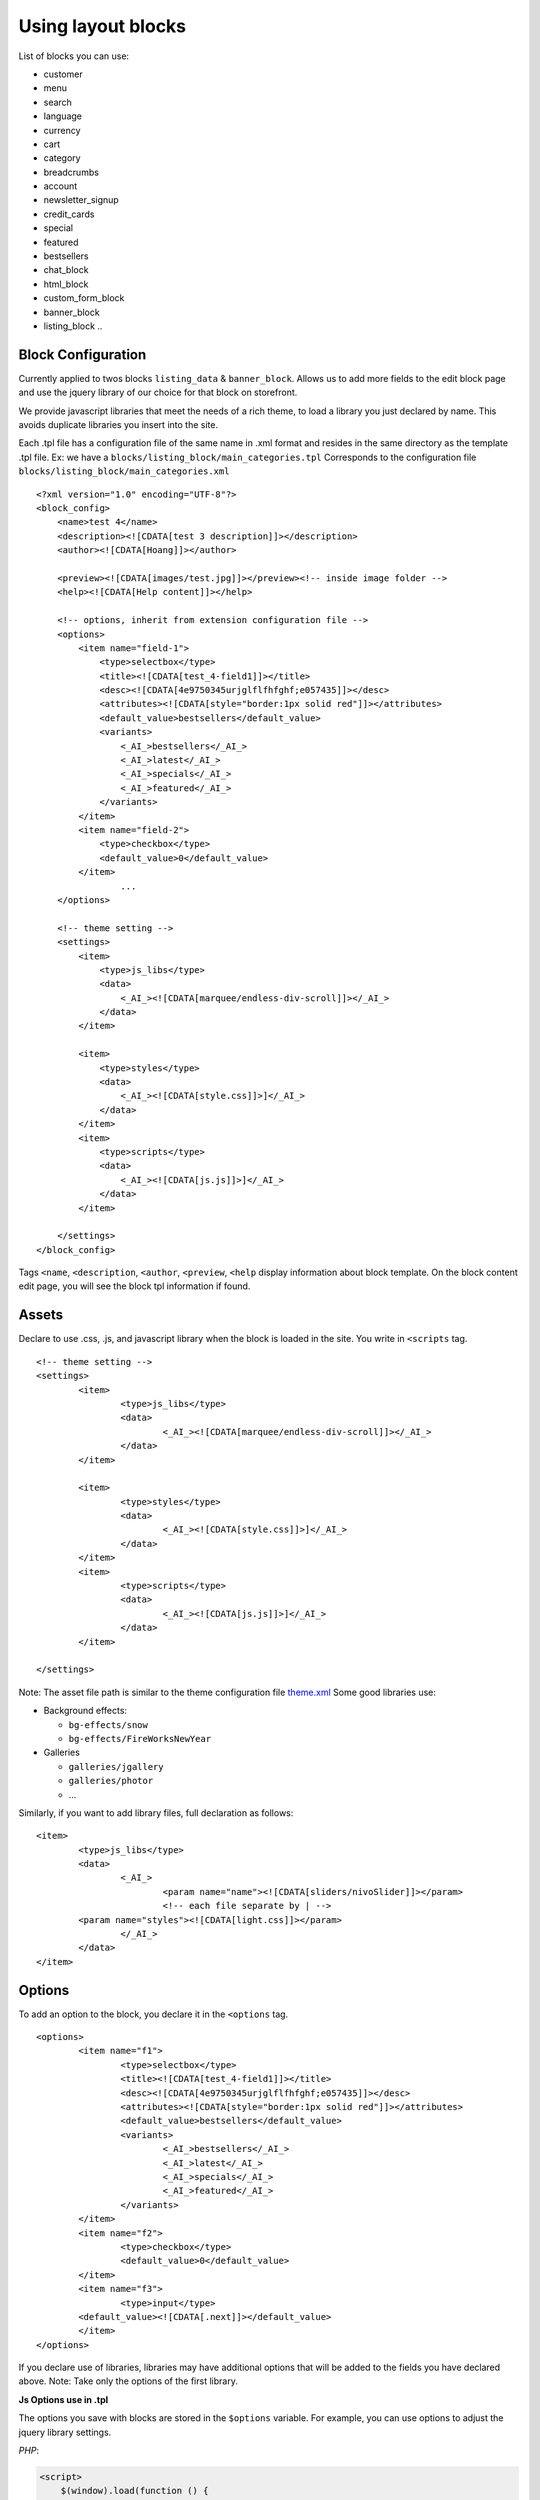 =====================
Using layout blocks
=====================

List of blocks you can use:

- customer
- menu
- search
- language
- currency
- cart
- category
- breadcrumbs
- account
- newsletter_signup
- credit_cards

- special
- featured
- bestsellers

- chat_block
- html_block
- custom_form_block
- banner_block
- listing_block
  ..

Block Configuration
===================

Currently applied to twos blocks ``listing_data`` & ``banner_block``. Allows us to add more fields to the edit block page and use the jquery library of our choice for that block on storefront.

We provide javascript libraries that meet the needs of a rich theme, to load a library you just declared by name. This avoids duplicate libraries you insert into the site.

Each .tpl file has a configuration file of the same name in .xml format and resides in the same directory as the template .tpl file. Ex: we have a ``blocks/listing_block/main_categories.tpl`` Corresponds to the configuration file ``blocks/listing_block/main_categories.xml``

::

	<?xml version="1.0" encoding="UTF-8"?>
	<block_config>
	    <name>test 4</name>
	    <description><![CDATA[test 3 description]]></description>
	    <author><![CDATA[Hoang]]></author>

	    <preview><![CDATA[images/test.jpg]]></preview><!-- inside image folder -->
	    <help><![CDATA[Help content]]></help>

	    <!-- options, inherit from extension configuration file -->
	    <options>
	        <item name="field-1">
	            <type>selectbox</type>
	            <title><![CDATA[test_4-field1]]></title>
	            <desc><![CDATA[4e9750345urjglflfhfghf;e057435]]></desc>
	            <attributes><![CDATA[style="border:1px solid red"]]></attributes>
	            <default_value>bestsellers</default_value>
	            <variants>
	                <_AI_>bestsellers</_AI_>
	                <_AI_>latest</_AI_>
	                <_AI_>specials</_AI_>
	                <_AI_>featured</_AI_>
	            </variants>
	        </item>
	        <item name="field-2">
	            <type>checkbox</type>
	            <default_value>0</default_value>
	        </item>
			...
	    </options>

	    <!-- theme setting -->
	    <settings>
	        <item>
	            <type>js_libs</type>
	            <data>
	                <_AI_><![CDATA[marquee/endless-div-scroll]]></_AI_>
	            </data>
	        </item>

	        <item>
	            <type>styles</type>
	            <data>
	                <_AI_><![CDATA[style.css]]>]</_AI_>
	            </data>
	        </item>
	        <item>
	            <type>scripts</type>
	            <data>
	                <_AI_><![CDATA[js.js]]>]</_AI_>
	            </data>
	        </item>

	    </settings>
	</block_config>

Tags ``<name``, ``<description``, ``<author``, ``<preview``, ``<help`` display information about block template. On the block content edit page, you will see the block tpl information if found.

.. image:: images/vnc-block-template.png

Assets
======

Declare to use .css, .js, and javascript library when the block is loaded in the site. You write in ``<scripts`` tag.

::

	<!-- theme setting -->
	<settings>
		<item>
			<type>js_libs</type>
			<data>
				<_AI_><![CDATA[marquee/endless-div-scroll]]></_AI_>
			</data>
		</item>

		<item>
			<type>styles</type>
			<data>
				<_AI_><![CDATA[style.css]]>]</_AI_>
			</data>
		</item>
		<item>
			<type>scripts</type>
			<data>
				<_AI_><![CDATA[js.js]]>]</_AI_>
			</data>
		</item>

	</settings>

Note: The asset file path is similar to the theme configuration file `theme.xml <theme-config.html>`_
Some good libraries use:

- Background effects:

  - ``bg-effects/snow``
  - ``bg-effects/FireWorksNewYear``

- Galleries

  - ``galleries/jgallery``
  - ``galleries/photor``
  - ...

Similarly, if you want to add library files, full declaration as follows:
::
	
	<item>
		<type>js_libs</type>
		<data>
			<_AI_>
				<param name="name"><![CDATA[sliders/nivoSlider]]></param>
				<!-- each file separate by | -->
                <param name="styles"><![CDATA[light.css]]></param>
			</_AI_>
		</data>
	</item>


Options
=======

To add an option to the block, you declare it in the ``<options`` tag.

::

	<options>
		<item name="f1">
			<type>selectbox</type>
			<title><![CDATA[test_4-field1]]></title>
			<desc><![CDATA[4e9750345urjglflfhfghf;e057435]]></desc>
			<attributes><![CDATA[style="border:1px solid red"]]></attributes>
			<default_value>bestsellers</default_value>
			<variants>
				<_AI_>bestsellers</_AI_>
				<_AI_>latest</_AI_>
				<_AI_>specials</_AI_>
				<_AI_>featured</_AI_>
			</variants>
		</item>
		<item name="f2">
			<type>checkbox</type>
			<default_value>0</default_value>
		</item>
		<item name="f3">
			<type>input</type>
	        <default_value><![CDATA[.next]]></default_value>
		</item>
	</options>

If you declare use of libraries, libraries may have additional options that will be added to the fields you have declared above. Note: Take only the options of the first library.

**Js Options use in .tpl**

The options you save with blocks are stored in the ``$options`` variable. For example, you can use options to adjust the jquery library settings.

*PHP*:

.. code-block:: php

	<script>
	    $(window).load(function () {
	        $("#brand_carousal").endlessScroll(<?php echo HW_SKIN_Option::build_json_options($options)?>);

	        // Recopy the previous line to add scrolling to other divs.
	    });
	</script>

*Template engine*:

.. code-block:: php

	<script>
	    $(window).load(function () {
	    	var options={{ staticCall('HW_SKIN_Option','build_json_options',options) }};
	        $("#brand_carousal").endlessScroll(options);
	    });
	</script>


